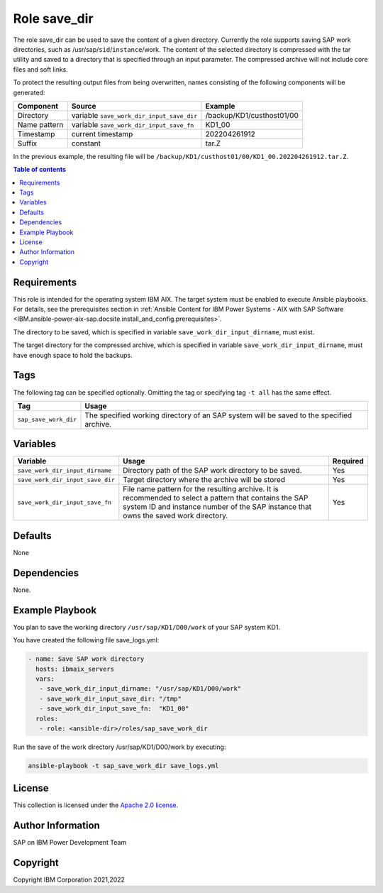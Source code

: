 .. _IBM.ansible-power-aix-sap.docsite.save_dir:

Role save_dir
==============

The role save_dir can be used to save the content of a given directory. Currently the role supports saving SAP work directories, such as /usr/sap/``sid``/``instance``/work. The content of the selected directory is compressed with the tar utility and saved to a directory that is specified through an input parameter. The compressed archive will not include core files and soft links.

To protect the resulting output files from being overwritten, names consisting of the following components will be generated:

+--------------+-------------------------------------------+----------------------------+
| Component    | Source                                    |  Example                   |
+==============+===========================================+============================+
| Directory    | variable ``save_work_dir_input_save_dir`` | /backup/KD1/custhost01/00  |
+--------------+-------------------------------------------+----------------------------+
| Name pattern | variable ``save_work_dir_input_save_fn``  | KD1_00                     |
+--------------+-------------------------------------------+----------------------------+
| Timestamp    | current timestamp                         | 202204261912               |
+--------------+-------------------------------------------+----------------------------+
| Suffix       | constant                                  | tar.Z                      |
+--------------+-------------------------------------------+----------------------------+

In the previous example, the resulting file will be ``/backup/KD1/custhost01/00/KD1_00.202204261912.tar.Z``.

.. contents:: Table of contents
   :depth: 2

Requirements
------------

This role is intended for the operating system IBM AIX. The target system must be enabled to execute Ansible playbooks. For details, see the prerequisites section in :ref:`Ansible Content for IBM Power Systems - AIX with SAP Software <IBM.ansible-power-aix-sap.docsite.install_and_config.prerequisites>`.

The directory to be saved, which is specified in variable ``save_work_dir_input_dirname``, must exist.

The target directory for the compressed archive, which is specified in variable ``save_work_dir_input_dirname``, must have enough space to hold the backups.

Tags
----

The following tag can be specified optionally. Omitting the tag or specifying tag ``-t all`` has the same effect.

+-------------------------------+-------------------------------------------------------------------------------------------------+
| Tag                           | Usage                                                                                           |
+===============================+=================================================================================================+
| ``sap_save_work_dir``         | The specified working directory of an SAP system will be saved to the specified archive.        |
+-------------------------------+-------------------------------------------------------------------------------------------------+

Variables
---------

+--------------------------------------+------------------------------------------------------------------------------+----------+
| Variable                             | Usage                                                                        | Required |
+======================================+==============================================================================+==========+
| ``save_work_dir_input_dirname``      | Directory path of the SAP work directory to be saved.                        | Yes      |
+--------------------------------------+------------------------------------------------------------------------------+----------+
| ``save_work_dir_input_save_dir``     | Target directory where the archive will be stored                            | Yes      |
+--------------------------------------+------------------------------------------------------------------------------+----------+
| ``save_work_dir_input_save_fn``      | File name pattern for the resulting archive. It is recommended to select     | Yes      |
|                                      | a pattern that contains the SAP system ID and instance number of the         |          |
|                                      | SAP instance that owns the saved work directory.                             |          |
+--------------------------------------+------------------------------------------------------------------------------+----------+

Defaults
--------

None

Dependencies
------------

None.

Example Playbook
----------------

You plan to save the working directory ``/usr/sap/KD1/D00/work`` of your SAP system KD1.

You have created the following file save_logs.yml:

.. code:: yaml

    - name: Save SAP work directory
      hosts: ibmaix_servers
      vars:
       - save_work_dir_input_dirname: "/usr/sap/KD1/D00/work"
       - save_work_dir_input_save_dir: "/tmp"
       - save_work_dir_input_save_fn:  "KD1_00"
      roles:
       - role: <ansible-dir>/roles/sap_save_work_dir

Run the save of the work directory /usr/sap/KD1/D00/work by executing:

.. code:: yaml

   ansible-playbook -t sap_save_work_dir save_logs.yml

License
-------

This collection is licensed under the `Apache 2.0 license <https://www.apache.org/licenses/LICENSE-2.0>`_.

Author Information
------------------

SAP on IBM Power Development Team

Copyright
---------

Copyright IBM Corporation 2021,2022
